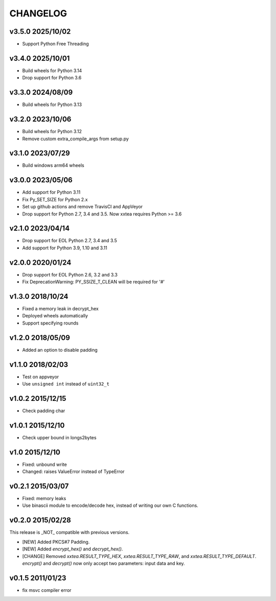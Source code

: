 CHANGELOG
--------------

v3.5.0 2025/10/02
~~~~~~~~~~~~~~~~~~~

- Support Python Free Threading


v3.4.0 2025/10/01
~~~~~~~~~~~~~~~~~~~

- Build wheels for Python 3.14
- Drop support for Python 3.6


v3.3.0 2024/08/09
~~~~~~~~~~~~~~~~~~~

- Build wheels for Python 3.13


v3.2.0 2023/10/06
~~~~~~~~~~~~~~~~~~~

- Build wheels for Python 3.12
- Remove custom extra_compile_args from setup.py

v3.1.0 2023/07/29
~~~~~~~~~~~~~~~~~~~

- Build windows arm64 wheels

v3.0.0 2023/05/06
~~~~~~~~~~~~~~~~~~~

- Add support for Python 3.11
- Fix Py_SET_SIZE for Python 2.x
- Set up github actions and remove TravisCI and AppVeyor
- Drop support for Python 2.7, 3.4 and 3.5. Now xxtea requires Python >= 3.6

v2.1.0 2023/04/14
~~~~~~~~~~~~~~~~~~~

- Drop support for EOL Python 2.7, 3.4 and 3.5
- Add support for Python 3.9, 1.10 and 3.11

v2.0.0 2020/01/24
~~~~~~~~~~~~~~~~~~~

- Drop support for EOL Python 2.6, 3.2 and 3.3
- Fix DeprecationWarning: PY_SSIZE_T_CLEAN will be required for '#'

v1.3.0 2018/10/24
~~~~~~~~~~~~~~~~~~~

- Fixed a memory leak in decrypt_hex
- Deployed wheels automatically
- Support specifying rounds

v1.2.0 2018/05/09
~~~~~~~~~~~~~~~~~~~

- Added an option to disable  padding

v1.1.0 2018/02/03
~~~~~~~~~~~~~~~~~~~

- Test on appveyor
- Use ``unsigned int`` instead of ``uint32_t``

v1.0.2 2015/12/15
~~~~~~~~~~~~~~~~~~~

- Check padding char

v1.0.1 2015/12/10
~~~~~~~~~~~~~~~~~~~

- Check upper bound in longs2bytes

v1.0   2015/12/10
~~~~~~~~~~~~~~~~~~~

- Fixed: unbound write
- Changed: raises ValueError instead of TypeError

v0.2.1 2015/03/07
~~~~~~~~~~~~~~~~~~~~

- Fixed: memory leaks
- Use binascii module to encode/decode hex, instead of writing our own C functions.

v0.2.0 2015/02/28
~~~~~~~~~~~~~~~~~~~~

This release is _NOT_ compatible with previous versions.

- [NEW] Added PKCS#7 Padding.
- [NEW] Added `encrypt_hex()` and `decrypt_hex()`.
- [CHANGE] Removed `xxtea.RESULT_TYPE_HEX`, `xxtea.RESULT_TYPE_RAW`, and
  `xxtea.RESULT_TYPE_DEFAULT`. `encrypt()` and `decrypt()` now only
  accept two parameters: input data and key.

v0.1.5 2011/01/23
~~~~~~~~~~~~~~~~~~~~

- fix msvc compiler error
